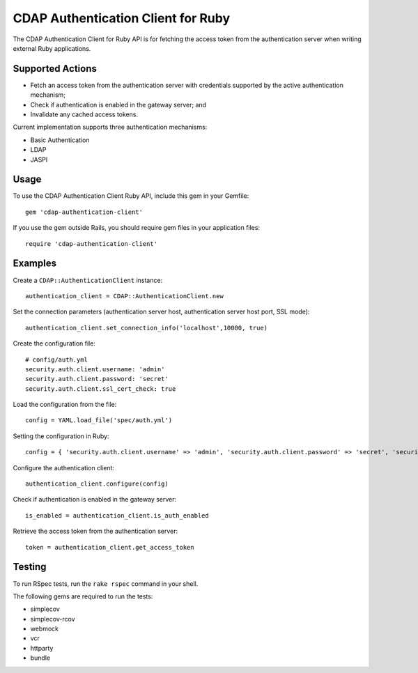 ===================================
CDAP Authentication Client for Ruby
===================================

The CDAP Authentication Client for Ruby API is for fetching the access token from the
authentication server when writing external Ruby applications.


Supported Actions
=================

- Fetch an access token from the authentication server with credentials supported by the
  active authentication mechanism;
- Check if authentication is enabled in the gateway server; and
- Invalidate any cached access tokens. 

Current implementation supports three authentication mechanisms:

- Basic Authentication
- LDAP
- JASPI


Usage
=====

To use the CDAP Authentication Client Ruby API, include this gem in your Gemfile::

  gem 'cdap-authentication-client'

If you use the gem outside Rails, you should require gem files in your application files::

  require 'cdap-authentication-client'


Examples
========
Create a ``CDAP::AuthenticationClient`` instance::

  authentication_client = CDAP::AuthenticationClient.new

Set the connection parameters (authentication server host, authentication server host
port, SSL mode)::

  authentication_client.set_connection_info('localhost',10000, true)

Create the configuration file::

  # config/auth.yml
  security.auth.client.username: 'admin'
  security.auth.client.password: 'secret'
  security.auth.client.ssl_cert_check: true

Load the configuration from the file::

  config = YAML.load_file('spec/auth.yml')

Setting the configuration in Ruby::

  config = { 'security.auth.client.username' => 'admin', 'security.auth.client.password' => 'secret', 'security.auth.client.ssl_cert_check' => true }

Configure the authentication client::

  authentication_client.configure(config)

Check if authentication is enabled in the gateway server::

  is_enabled = authentication_client.is_auth_enabled

Retrieve the access token from the authentication server::

  token = authentication_client.get_access_token


Testing
=======
To run RSpec tests, run the ``rake rspec`` command in your shell.

The following gems are required to run the tests:

- simplecov
- simplecov-rcov
- webmock
- vcr
- httparty
- bundle
